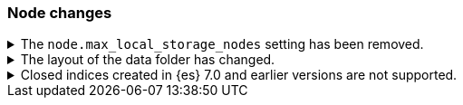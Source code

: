 [float]
[[breaking_80_node_changes]]
=== Node changes

//NOTE: The notable-breaking-changes tagged regions are re-used in the
//Installation and Upgrade Guide
//tag::notable-breaking-changes[]

// end::notable-breaking-changes[]

.The `node.max_local_storage_nodes` setting has been removed.
[%collapsible]
====
*Details* +
The `node.max_local_storage_nodes` setting was deprecated in 7.x and
has been removed in 8.0. Nodes should be run on separate data paths
to ensure that each node is consistently assigned to the same data path.

*Impact* +
Discontinue use of the `node.max_local_storage_nodes` setting. Specifying this
setting in `elasticsearch.yml` will result in an error on startup.
====

.The layout of the data folder has changed.
[%collapsible]
====
*Details* +
Each node's data is now stored directly in the data directory set by the
`path.data` setting, rather than in `${path.data}/nodes/0`, because the removal
of the `node.max_local_storage_nodes` setting means that nodes may no longer
share a data path. 

*Impact* +
At startup, {es} will automatically migrate the data path to the new layout.
This automatic migration will not proceed if the data path contains data for
more than one node. You should move to a configuration in which each node has
its own data path before upgrading.

If you try to upgrade a configuration in which there is data for more than one
node in a data path then the automatic migration will fail and {es}
will refuse to start. To resolve this you will need to perform the migration
manually. The data for the extra nodes are stored in folders named
`${path.data}/nodes/1`, `${path.data}/nodes/2` and so on, and you should move
each of these folders to an appropriate location and then configure the
corresponding node to use this location for its data path. If your nodes each
have more than one data path in their `path.data` settings then you should move
all the corresponding subfolders in parallel. Each node uses the same subfolder
(e.g. `nodes/2`) across all its data paths.
====

.Closed indices created in {es} 7.0 and earlier versions are not supported.
[%collapsible]
====
*Details* +
In earlier versions a node would start up even if it had data from indices
created in a version before the previous major version, as long as those
indices were closed. {es} now ensures that it is compatible with every index,
open or closed, at startup time.

*Impact* +
Reindex closed indices created in {es} 6.x or before with {es} 7.x if they need
to be carried forward to {es} 8.x.
====